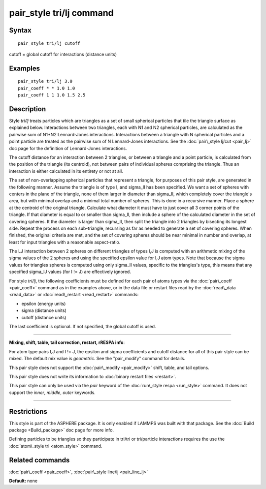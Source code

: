 .. index:: pair\_style tri/lj

pair\_style tri/lj command
==========================

Syntax
""""""


.. parsed-literal::

   pair_style tri/lj cutoff

cutoff = global cutoff for interactions (distance units)

Examples
""""""""


.. parsed-literal::

   pair_style tri/lj 3.0
   pair_coeff \* \* 1.0 1.0
   pair_coeff 1 1 1.0 1.5 2.5

Description
"""""""""""

Style *tri/lj* treats particles which are triangles as a set of small
spherical particles that tile the triangle surface as explained below.
Interactions between two triangles, each with N1 and N2 spherical
particles, are calculated as the pairwise sum of N1\*N2 Lennard-Jones
interactions.  Interactions between a triangle with N spherical
particles and a point particle are treated as the pairwise sum of N
Lennard-Jones interactions.  See the :doc:`pair\_style lj/cut <pair_lj>`
doc page for the definition of Lennard-Jones interactions.

The cutoff distance for an interaction between 2 triangles, or between
a triangle and a point particle, is calculated from the position of
the triangle (its centroid), not between pairs of individual spheres
comprising the triangle.  Thus an interaction is either calculated in
its entirety or not at all.

The set of non-overlapping spherical particles that represent a
triangle, for purposes of this pair style, are generated in the
following manner.  Assume the triangle is of type I, and sigma\_II has
been specified.  We want a set of spheres with centers in the plane of
the triangle, none of them larger in diameter than sigma\_II, which
completely cover the triangle's area, but with minimal overlap and a
minimal total number of spheres.  This is done in a recursive manner.
Place a sphere at the centroid of the original triangle.  Calculate
what diameter it must have to just cover all 3 corner points of the
triangle.  If that diameter is equal to or smaller than sigma\_II, then
include a sphere of the calculated diameter in the set of covering
spheres.  It the diameter is larger than sigma\_II, then split the
triangle into 2 triangles by bisecting its longest side.  Repeat the
process on each sub-triangle, recursing as far as needed to generate a
set of covering spheres.  When finished, the original criteria are
met, and the set of covering spheres should be near minimal in number
and overlap, at least for input triangles with a reasonable
aspect-ratio.

The LJ interaction between 2 spheres on different triangles of types
I,J is computed with an arithmetic mixing of the sigma values of the 2
spheres and using the specified epsilon value for I,J atom types.
Note that because the sigma values for triangles spheres is computed
using only sigma\_II values, specific to the triangles's type, this
means that any specified sigma\_IJ values (for I != J) are effectively
ignored.

For style *tri/lj*\ , the following coefficients must be defined for
each pair of atoms types via the :doc:`pair\_coeff <pair_coeff>` command
as in the examples above, or in the data file or restart files read by
the :doc:`read\_data <read_data>` or :doc:`read\_restart <read_restart>`
commands:

* epsilon (energy units)
* sigma (distance units)
* cutoff (distance units)

The last coefficient is optional.  If not specified, the global cutoff
is used.


----------


**Mixing, shift, table, tail correction, restart, rRESPA info**\ :

For atom type pairs I,J and I != J, the epsilon and sigma coefficients
and cutoff distance for all of this pair style can be mixed.  The
default mix value is *geometric*\ .  See the "pair\_modify" command for
details.

This pair style does not support the :doc:`pair\_modify <pair_modify>`
shift, table, and tail options.

This pair style does not write its information to :doc:`binary restart files <restart>`.

This pair style can only be used via the *pair* keyword of the
:doc:`run\_style respa <run_style>` command.  It does not support the
*inner*\ , *middle*\ , *outer* keywords.


----------


Restrictions
""""""""""""


This style is part of the ASPHERE package.  It is only enabled if
LAMMPS was built with that package.  See the :doc:`Build package <Build_package>` doc page for more info.

Defining particles to be triangles so they participate in tri/tri or
tri/particle interactions requires the use the :doc:`atom\_style tri <atom_style>` command.

Related commands
""""""""""""""""

:doc:`pair\_coeff <pair_coeff>`, :doc:`pair\_style line/lj <pair_line_lj>`

**Default:** none


.. _lws: http://lammps.sandia.gov
.. _ld: Manual.html
.. _lc: Commands_all.html
